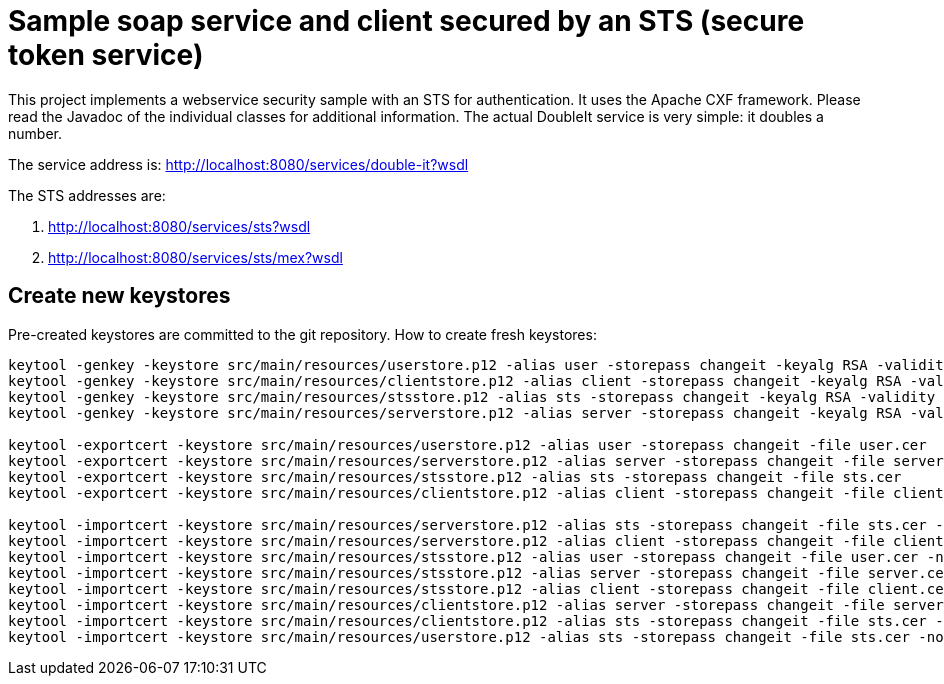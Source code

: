 = Sample soap service and client secured by an STS (secure token service)

This project implements a webservice security sample with an STS for authentication.
It uses the Apache CXF framework.
Please read the Javadoc of the individual classes for additional information.
The actual DoubleIt service is very simple: it doubles a number.

The service address is: http://localhost:8080/services/double-it?wsdl

The STS addresses are:

. http://localhost:8080/services/sts?wsdl
. http://localhost:8080/services/sts/mex?wsdl

== Create new keystores

Pre-created keystores are committed to the git repository.
How to create fresh keystores:

----
keytool -genkey -keystore src/main/resources/userstore.p12 -alias user -storepass changeit -keyalg RSA -validity 3650 -dname CN=user
keytool -genkey -keystore src/main/resources/clientstore.p12 -alias client -storepass changeit -keyalg RSA -validity 3650 -dname CN=client
keytool -genkey -keystore src/main/resources/stsstore.p12 -alias sts -storepass changeit -keyalg RSA -validity 3650 -dname CN=sts
keytool -genkey -keystore src/main/resources/serverstore.p12 -alias server -storepass changeit -keyalg RSA -validity 3650 -dname CN=server

keytool -exportcert -keystore src/main/resources/userstore.p12 -alias user -storepass changeit -file user.cer
keytool -exportcert -keystore src/main/resources/serverstore.p12 -alias server -storepass changeit -file server.cer
keytool -exportcert -keystore src/main/resources/stsstore.p12 -alias sts -storepass changeit -file sts.cer
keytool -exportcert -keystore src/main/resources/clientstore.p12 -alias client -storepass changeit -file client.cer

keytool -importcert -keystore src/main/resources/serverstore.p12 -alias sts -storepass changeit -file sts.cer -noprompt
keytool -importcert -keystore src/main/resources/serverstore.p12 -alias client -storepass changeit -file client.cer -noprompt
keytool -importcert -keystore src/main/resources/stsstore.p12 -alias user -storepass changeit -file user.cer -noprompt
keytool -importcert -keystore src/main/resources/stsstore.p12 -alias server -storepass changeit -file server.cer -noprompt
keytool -importcert -keystore src/main/resources/stsstore.p12 -alias client -storepass changeit -file client.cer -noprompt
keytool -importcert -keystore src/main/resources/clientstore.p12 -alias server -storepass changeit -file server.cer -noprompt
keytool -importcert -keystore src/main/resources/clientstore.p12 -alias sts -storepass changeit -file sts.cer -noprompt
keytool -importcert -keystore src/main/resources/userstore.p12 -alias sts -storepass changeit -file sts.cer -noprompt
----
